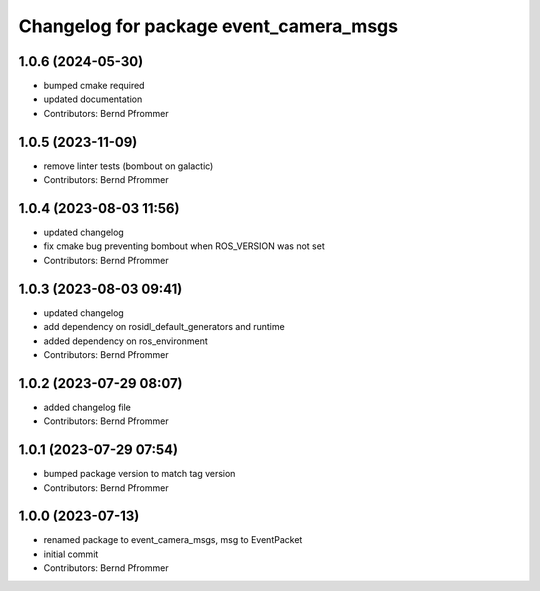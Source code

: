 ^^^^^^^^^^^^^^^^^^^^^^^^^^^^^^^^^^^^^^^
Changelog for package event_camera_msgs
^^^^^^^^^^^^^^^^^^^^^^^^^^^^^^^^^^^^^^^

1.0.6 (2024-05-30)
------------------
* bumped cmake required
* updated documentation
* Contributors: Bernd Pfrommer

1.0.5 (2023-11-09)
------------------
* remove linter tests (bombout on galactic)
* Contributors: Bernd Pfrommer

1.0.4 (2023-08-03 11:56)
------------------------
* updated changelog
* fix cmake bug preventing bombout when ROS_VERSION was not set
* Contributors: Bernd Pfrommer

1.0.3 (2023-08-03 09:41)
------------------------
* updated changelog
* add dependency on rosidl_default_generators and runtime
* added dependency on ros_environment
* Contributors: Bernd Pfrommer

1.0.2 (2023-07-29 08:07)
------------------------
* added changelog file
* Contributors: Bernd Pfrommer

1.0.1 (2023-07-29 07:54)
------------------------
* bumped package version to match tag version
* Contributors: Bernd Pfrommer

1.0.0 (2023-07-13)
------------------
* renamed package to event_camera_msgs, msg to EventPacket
* initial commit
* Contributors: Bernd Pfrommer
